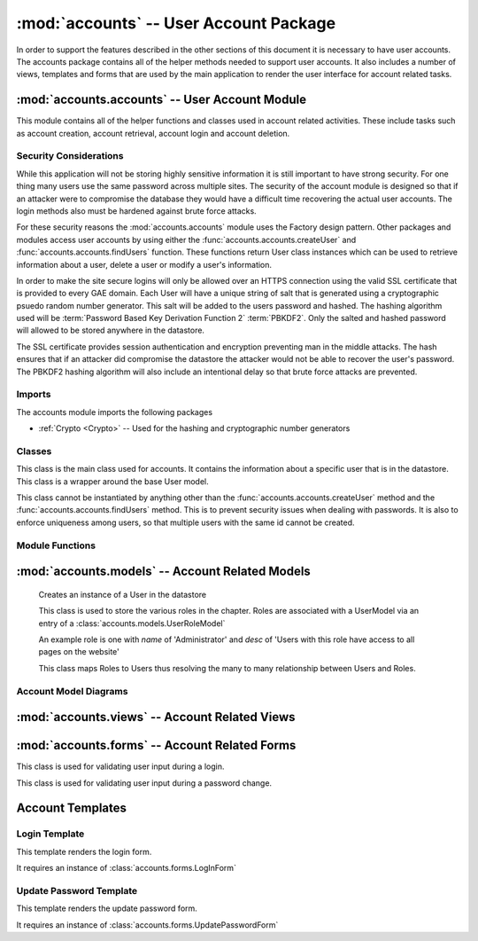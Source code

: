 :mod:`accounts` -- User Account Package
===================================================

In order to support the features described in the other sections of
this document it is necessary to have user accounts. The accounts
package contains all of the helper methods needed to support user
accounts. It also includes a number of views, templates and forms that
are used by the main application to render the user interface for
account related tasks.

:mod:`accounts.accounts` -- User Account Module
-----------------------------------------------------------

This module contains all of the helper functions and classes used in
account related activities. These include tasks such as account
creation, account retrieval, account login and account deletion.

Security Considerations
***********************

While this application will not be storing highly sensitive
information it is still important to have strong security. For one
thing many users use the same password across multiple sites. The
security of the account module is designed so that if an attacker were
to compromise the database they would have a difficult time recovering
the actual user accounts. The login methods also must be hardened
against brute force attacks.

For these security reasons the :mod:`accounts.accounts` module uses
the Factory design pattern. Other packages and modules access user
accounts by using either the :func:`accounts.accounts.createUser` and
:func:`accounts.accounts.findUsers` function. These functions return 
User class instances which can be used to retrieve information about a user,
delete a user or modify a user's information.

In order to make the site secure logins will only be allowed over an
HTTPS connection using the valid SSL certificate that is provided to
every GAE domain. Each User will have a unique string of salt that is
generated using a cryptographic psuedo random number generator. This
salt will be added to the users password and hashed. The hashing
algorithm used will be :term:`Password Based Key Derivation Function 2` :term:`PBKDF2`.
Only the salted
and hashed password will allowed to be stored anywhere in the
datastore. 

The SSL certificate provides session authentication and encryption
preventing man in the middle attacks. The hash ensures that if an
attacker did compromise the datastore the attacker would not be able
to recover the user's password. The PBKDF2 hashing algorithm will also
include an intentional delay so that brute force attacks are
prevented.


Imports
*******

The accounts module imports the following packages

* :ref:`Crypto <Crypto>` -- Used for the hashing and cryptographic number generators

Classes
*******

.. module:: accounts.accounts

.. class:: __User(login.UserMixin)

   This class is the main class used for accounts. It contains
   the information about a specific user that is in the datastore.
   This class is a wrapper around the base User model.

   This class cannot be instantiated by anything other than the
   :func:`accounts.accounts.createUser` method and the
   :func:`accounts.accounts.findUsers` method. This is to prevent
   security issues when dealing with passwords. It is also to enforce
   uniqueness among users, so that multiple users with the same id
   cannot be created.

   .. attribute:: __UserModel
   
     This is an instance of the :class:`accounts.models.__UserModel`
     class.

     This instance is associated with the instance at creation by the
     factory methods in :ref:`accounts.accounts <accounts.accounts factory methods>`


   .. method:: __init__(self):
   
      This method can only be called from the factory methods included
      in :ref:`accounts.accounts <accounts.accounts factory methods>`


   .. method:: save()

      Takes the attributes currently attached to the class instance
      and copies their values to the internal __UserModel datastore
      object. It then calls the `put` method on the __UserModel
      instance for this class.

      If the user that this instance represents is no longer in the
      datastore then this method will attempt to create it.

      :rtype: bool - Returns True if successful, false otherwise
  
   .. method:: delete()

      Removes the user in the datastore this instance represents. 

      :rtype: bool - True if successful, False otherwise

      .. note:: This instance can recreate the user via the save method

   .. method:: __getattribute__(self, name)

      Override of built in __getattribute__ method. This method will
      allow access to internal database model's parameters by the
      normal "Object.attr" syntax.

      if this instance has an attribute matching the name then it will
      return that attribute. Otherwise it will return the value of the matching
      attribute in the internal __UserModel instance.

      This means if a change to the user is pending it will show the
      pending change, otherwise it will show the value saved in the
      datastore.

      If an attribute does not exist it raises the exception type `AttributeError`
      
   .. method:: __setattr__(self, name, value)

      This method overides the built in __setattr__ method. This
      method allows setting of the internal database model's
      parameters by the normal "Object.attr = value" syntax.

      This method disallows adding any field that is not in the
      UserModel class. It also disallows setting the UserModel
      attributes hash and salt manually. All values will be saved as
      an attribute on this instance.

      If an attribute is required in the datastore instance it is
      required here. Meaning it cannot be set to None or blank.

      A validator is code that checks for certain properties of an attribute.

      It contains special validators for the following fields

      cwruID - This attribute must be unique across all users

      If an attribute does not exist or a validator is violated then
      this method raises the exception type `AttributeError` 

      :param name: the name of the attribute -- e.g. "firstName"
      :type name: unicode

      :param value: The value to store in the attribute with "name"
      :type value: Type of attribute with "name" 

      :rtype: Type of the attribute with "name"

      .. note:: Setting the attribute does not update it in the
      datastore, it only sets that attribute on that class. Calling
      the `save()` method will actually save the attributes. This is
      done to allow a view to rollback pending changes to the User.

   .. method:: set_new_password(password)

      This method updates the User's password. It does so by first
      generating new salt for the user then hashing the password with
      the new salt. Both the new salt and hash are saved to the
      internal __UserModel

      :param password: A unicode string containing the new password
      :type password: unicode

      :rtype: None

   .. method:: check_password(password)

      This method takes in a password and hashes it with the salt for
      this user. If the password matches it returns `True` otherwise it
      returns `False`

      :param password: A unicode string containing the password to be verified
      :type password: unicode

      :rytpe: True or False

   .. method:: rollback([name=None])

      This method will copy the values of the internal datastore instance object,
      `__UserModel`, attributes into this instance's attributes
      overwriting any pending changes.

      If a name is specified then it will only rollback the change to
      the attribute with that name.

      :param name: Name of attribute to rollback
      :type name: unicode

   .. method:: key()
   
      This method provides access to the internal __UserModel
      instance's key() function. This method returns the key of the
      datastore entity this class instance represents.

      :rtype: int

   .. method:: get_id(self):
   
      This is an override of the :class:`login.UserMixin` base class's
      `get_id` method. It returns the instance's cwruID attribute
      value.

      This is used by the :ref:`Flask-Login` module to set the user cookie.

      :rtype: unicode

Module Functions
****************

.. _accounts.accounts factory methods:

.. function:: accounts.accounts.createUser(firstName, lastName, cwruID, password[, **kwargs])

   This method is a factory method for User accounts. It takes in the
   required fields of firstName, lastName and cwruID. It queries the
   database to make sure that cwruID is unique. If it is not an
   `AttributeError` exception is raised with the message stating that the cwruID
   is not unique. It then
   generates a string of salt using the secure random number generator
   in the :mod:`Crypto <Crypto>` module. The provided password is then
   hashed with the salt.  All of this information is added to an
   instance of a UserModel class from the :ref:`accounts.models <accounts.models>` module.

   If any optional arguments are supplied through the kwargs
   dictionary they are checked against the attributes of the UserModel
   class. If the argument matches an attribute in the UserModel and 
   the attribute is modifiable outside of the accounts module and
   the value is a valid value for that attribute it is added to the
   UserModel instance created during the initial steps. If these
   conditions are not met an `AttributeError` exception is raised with
   the message specifying the argument that caused the problem.

   Finally the entire UserModel instance is saved to the datastore via
   the UserModel's put method. This UserModel is then stored inside of
   a new instance of :class:`accounts.accounts.__User`.

   If everything was successful the User instance is returned,
   otherwise None is returned.

   :param firstName: First name of new user
   :type firstName: unicode

   :param lastName: Last name of new user
   :type lastName: unicode

   :param cwruID: CWRU ID of new user (must be unique)
   :type cwruID: unicode
   
   :param password: Desired password for new user
   :type password: unicode

   :param **kwargs: Optional attributes to be specified during user creation
   :type **kwargs: varies based on attribute specified

   :rtype: :class:`accounts.accounts.__User` or None


.. function:: accounts.accounts.findUsers([limit=None[, **kwargs]])

   This method is used to retrieve already created User entities. It
   queries the database for all users matching the attributes in
   kwargs.

   limit when None means that all matching users will be returned. If
   limit is set to a number then all users matching the query will be
   returned up to the amount specified by limit.

   For each user found an instance of
   :class:`accounts.accounts.__User` is created and added to a
   list. This list is returned at the end.

   If no users are found the list will be empty.

   Query parameters will be specified by tuples. The first item in the
   tuple will be the search operator e.g. '=' and the second item
   will be the value of that search operator.

   So to search for a list of Users with a lastName of 'Smith' and a
   firstName of 'John' the function call would be

   `findUsers(lastName=('=','Smith'), firstName=('=','John'))`

   :param limit: Maximum number of users to return
   :type limit: int or None

   :param **kwargs: attribute keys and associated query tuples
   
   :rtype: list of :class:`accounts.accounts.__User` instances

.. function:: require_role(view, names, redirect)

   This method is a :term:`decorator` function. This function takes in
   a view function and a list of names. If the current user has one of
   the roles associated with it then it will allow the user
   in. Otherwise it will redirect to the page specified by
   redirect.

   :param view: view function (This will be automatically filled in when used as a decorator)

   :param names: A list of roles that can access this page
   :type names: A list of unicode strings

   :param redirect: The url to redirect to
   :type redirect: unicode

:mod:`accounts.models` -- Account Related Models
-----------------------------------------------------------

.. _accounts.models:

   .. class:: accounts.models.__UserModel(db.Model)

      Creates an instance of a User in the datastore

      .. attribute:: firstName 
         
	 * unicode 
	 * required

      .. attribute:: lastName
         
	 * unicode 
	 * required

      .. attribute:: cwruID
         
	 * unicode 
	 * required

      .. attribute:: salt
         
	 * unicode 
	 * required

      .. attribute:: hash 
         
	 * unicode 
	 * required

      .. attribute:: middleName
      
         * unicode 
	 * optional

      .. attribute:: contractType 

         * Reference to ContractModel
	 * optional

      .. attribute:: family 
      
         * Reference to FamilyModel
	 * optional

      .. attribute:: big 
         
	 * SelfReference
	 * optional

      .. attribute:: avatar 
         
	 * unicode
	 * optional
      

      .. method:: __init__(firstName, lastName, cwruID, salt, hash[, middleName, contractType, family, big, avatar])

         Creates a new User Model instance to access the datastore.
      
         :param firstName: User's first name
         :type firstName: unicode

         :param lastName: User's last name
         :type lastName: unicode

         :param cwruID: User's Case network ID.
         :type cwruID: unicode

         :param salt: A unique string (per user) used in password hashing
         :type salt: unicode

         :param hash: A hash of the user's password with the user's salt
         :type hash: unicode

         :param middleName: User's middle name
         :type middleName: unicode

         :param contractType: User's Contract type
         :type contractType: application.models.Contract

         :param family: User's family
         :type family: application.models.Family

         :param big: User's big
         :type big: application.models.User

         :param avatar: User's gravatar user name
         :type avatar: unicode


   .. class:: accounts.models.RoleModel(db.Model)

      This class is used to store the various roles in the
      chapter. Roles are associated with a UserModel via an entry of a :class:`accounts.models.UserRoleModel`
      
      An example role is one with `name` of 'Administrator' and `desc`
      of 'Users with this role have access to all pages on the
      website'

      .. attribute:: name
         
	 * unicode
	 * required
      
      .. attribute:: desc - unicode, optional

      .. method:: __init__(name[, desc])

         Creates a new Role Model in the datastore
	 
	:param name: Name of the Role - e.g. admin
        :type name: unicode

        :param desc: Description of the Role
        :type desc: unicode

   .. class:: accounts.models.UserRoleModel(db.Model)

      This class maps Roles to Users thus resolving the many to many
      relationship between Users and Roles.

      .. attribute:: user
      
         * Reference to __UserModel
	 * required

      .. attribute:: role - Reference to Role, required

      .. method:: __init__(user, role)

         Creates a new UserRoleModel instance

	 :param user: Reference to a User
	 :type user: Reference
	 
	 :param role: Reference to a Role
	 :type role: Reference
      
Account Model Diagrams
**********************

.. image:: img/modelDiagrams/userModel.png
   :width: 90%
   :align: center


:mod:`accounts.views` -- Account Related Views
---------------------------------------------------------

.. module:: accounts.views

.. function:: login

   Accepts GET and POST requests.

   If a POST request expects the information from :class:`accounts.forms.LogInForm`
   to be present.

   If a GET request allows for an optional parameter of `next` which
   is a url encoded reference to the page the user should be forwarded
   to upon the next request.

   If a GET request the :ref:`LogIn Template` will be rendered.

   If a POST request the form data will be validated and then the user
   password and cwruID combination will be checked. If successful the
   user will be forward to the page specified by the `next`
   GET parameter. If no `next` parameter is specified the user will be
   forwarded to the homepage. If the login is unsuccessful then the
   user will be returned to the login page, however, this time it will
   be through a GET request.

   .. note:: This view is specified as the login_manager.login_view in the main application configuration.

.. function:: changePassword

   Accepts GET and POST requests.

   If a POST request expects the information from
   :class:`accounts.forms.UpdatePasswordForm` to be present.

   If a GET request then the :ref:`Update Password Template` is
   rendered.



:mod:`accounts.forms` -- Account Related Forms
---------------------------------------------------------

.. module:: accounts.forms

.. class:: LogInForm(wtf.Form)

   This class is used for validating user input during a login.

   .. attribute:: username
   
      * TextField
      * Required

   .. attribute:: password

      * PasswordField
      * Required
      * Must be greater than 6 characters and contain at least one number and one uppercase letter


.. class:: UpdatePasswordForm(wtf.Form)

   This class is used for validating user input during a password
   change.

   .. attribute:: oldpassword

      * PasswordField
      * Required

   .. attribute:: newpassword1
   
      * PasswordField
      * Required
      * Must match newpassword2 attribute

   .. attribute:: newpassword2
   
      * PasswordField
      * Required
      * Must match newpassword1 attribute

Account Templates
-----------------

.. module:: accounts.templates

Login Template
**************

This template renders the login form.

It requires an instance of :class:`accounts.forms.LogInForm`

Update Password Template
************************

This template renders the update password form.

It requires an instance of :class:`accounts.forms.UpdatePasswordForm`
   
